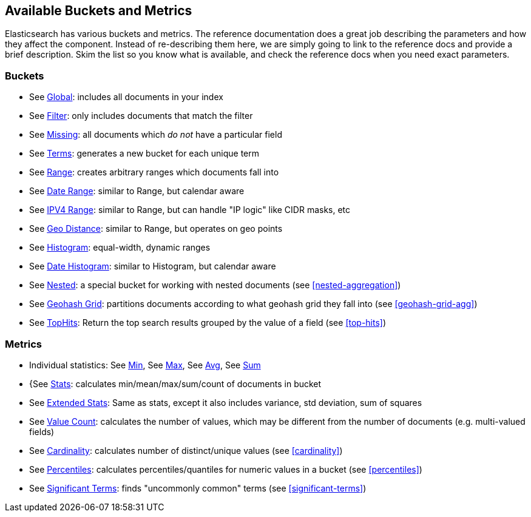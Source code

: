 // I'd limit this list to the metrics and rely on the obvious. You don't need to explain what min/max/avg etc are.  Then say that we'll discusss these more interesting metrics in later chapters: cardinality, percentiles, significant terms. The buckets I'd mention under the relevant section, eg Histo & Range, etc

== Available Buckets and Metrics

Elasticsearch has various buckets and metrics.((("buckets", "available types of, reference list")))((("aggregations", "available buckets and metrics")))  The reference documentation
does a great job describing the parameters and how they affect
the component.  Instead of re-describing them here, we are simply going to
link to the reference docs and provide a brief description.  Skim the list
so you know what is available, and check the reference docs when you need
exact parameters.((("metrics", "available types of, reference list")))

[float]
=== Buckets

    - See http://www.elasticsearch.org/guide/en/elasticsearch/guide/current/fuzzy-query.html#fuzzy-query[Global]: includes all documents in your index
    - See http://www.elasticsearch.org/guide/en/elasticsearch/guide/current/fuzzy-query.html#fuzzy-query[Filter]: only includes documents that match
    the filter
    - See http://www.elasticsearch.org/guide/en/elasticsearch/guide/current/fuzzy-query.html#fuzzy-query[Missing]: all documents which _do not_ have
    a particular field
    - See http://www.elasticsearch.org/guide/en/elasticsearch/guide/current/fuzzy-query.html#fuzzy-query[Terms]: generates a new bucket for each unique term
    - See http://www.elasticsearch.org/guide/en/elasticsearch/guide/current/fuzzy-query.html#fuzzy-query[Range]: creates arbitrary ranges which documents
    fall into
    - See http://www.elasticsearch.org/guide/en/elasticsearch/guide/current/fuzzy-query.html#fuzzy-query[Date Range]: similar to Range, but calendar
    aware
    - See http://www.elasticsearch.org/guide/en/elasticsearch/guide/current/fuzzy-query.html#fuzzy-query[IPV4 Range]: similar to Range, but can handle "IP logic" like CIDR masks, etc
    - See http://www.elasticsearch.org/guide/en/elasticsearch/guide/current/fuzzy-query.html#fuzzy-query[Geo Distance]: similar to Range, but operates on
    geo points
    - See http://www.elasticsearch.org/guide/en/elasticsearch/guide/current/fuzzy-query.html#fuzzy-query[Histogram]: equal-width, dynamic ranges
    - See http://www.elasticsearch.org/guide/en/elasticsearch/guide/current/fuzzy-query.html#fuzzy-query[Date Histogram]: similar to Histogram, but
    calendar aware
    - See http://www.elasticsearch.org/guide/en/elasticsearch/guide/current/fuzzy-query.html#fuzzy-query[Nested]: a special bucket for working with
    nested documents (see <<nested-aggregation>>)
    - See http://www.elasticsearch.org/guide/en/elasticsearch/guide/current/fuzzy-query.html#fuzzy-query[Geohash Grid]: partitions documents according to
    what geohash grid they fall into (see <<geohash-grid-agg>>)
    - See http://www.elasticsearch.org/guide/en/elasticsearch/guide/current/fuzzy-query.html#fuzzy-query[TopHits]: Return the top search results grouped by the value of a field (see <<top-hits>>)

[float]
=== Metrics

    - Individual statistics: See http://www.elasticsearch.org/guide/en/elasticsearch/guide/current/fuzzy-query.html#fuzzy-query[Min], See http://www.elasticsearch.org/guide/en/elasticsearch/guide/current/fuzzy-query.html#fuzzy-query[Max], See http://www.elasticsearch.org/guide/en/elasticsearch/guide/current/fuzzy-query.html#fuzzy-query[Avg], See http://www.elasticsearch.org/guide/en/elasticsearch/guide/current/fuzzy-query.html#fuzzy-query[Sum]
    - {See http://www.elasticsearch.org/guide/en/elasticsearch/guide/current/fuzzy-query.html#fuzzy-query[Stats]: calculates min/mean/max/sum/count of documents in bucket
    - See http://www.elasticsearch.org/guide/en/elasticsearch/guide/current/fuzzy-query.html#fuzzy-query[Extended Stats]: Same as stats, except it also includes variance, std deviation, sum of squares
    - See http://www.elasticsearch.org/guide/en/elasticsearch/guide/current/fuzzy-query.html#fuzzy-query[Value Count]: calculates the number of values, which may
    be different from the number of documents (e.g. multi-valued fields)
    - See http://www.elasticsearch.org/guide/en/elasticsearch/guide/current/fuzzy-query.html#fuzzy-query[Cardinality]: calculates number of distinct/unique values (see <<cardinality>>)
    - See http://www.elasticsearch.org/guide/en/elasticsearch/guide/current/fuzzy-query.html#fuzzy-query[Percentiles]: calculates percentiles/quantiles for
    numeric values in a bucket (see <<percentiles>>)
    - See http://www.elasticsearch.org/guide/en/elasticsearch/guide/current/fuzzy-query.html#fuzzy-query[Significant Terms]: finds "uncommonly common" terms
    (see <<significant-terms>>)

